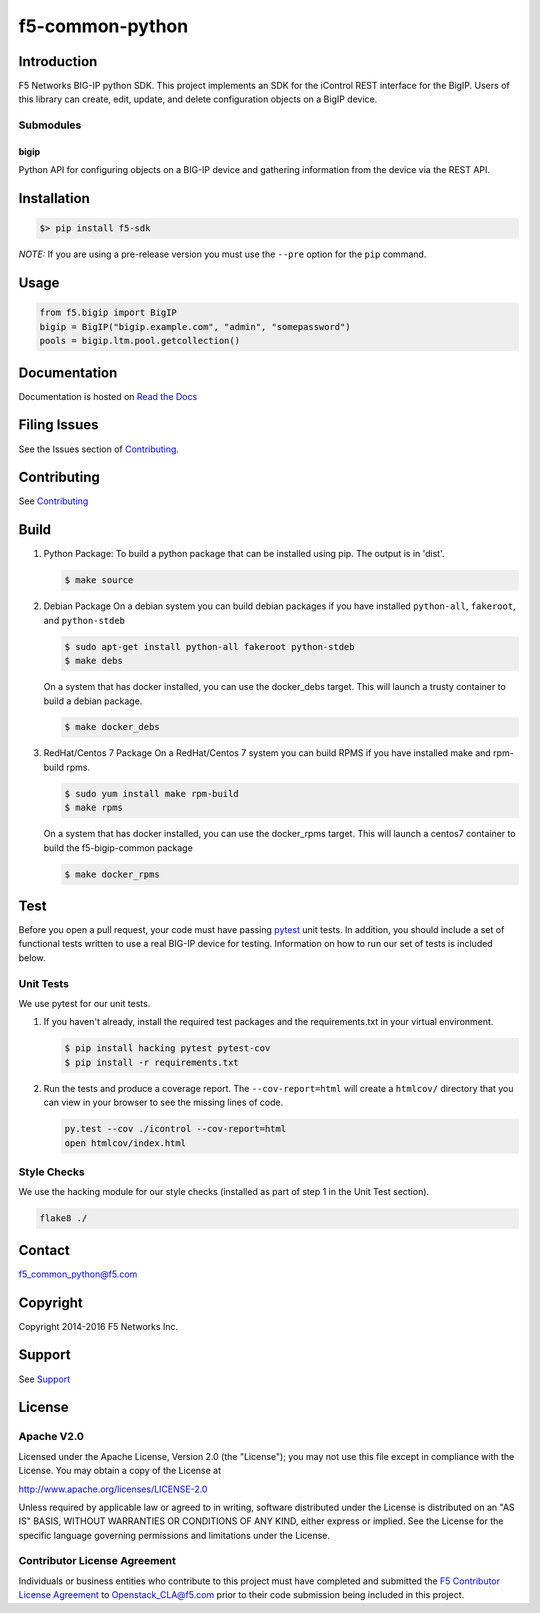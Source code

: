 f5-common-python
================

|Build Status|

Introduction
------------
F5 Networks BIG-IP python SDK. This project implements an SDK for the iControl
REST interface for the BigIP. Users of this library can create, edit, update,
and delete configuration objects on a BigIP device.

Submodules
~~~~~~~~~~

bigip
^^^^^
Python API for configuring objects on a BIG-IP device and gathering information
from the device via the REST API.

Installation
------------

.. code:: shell

    $> pip install f5-sdk

*NOTE:* If you are using a pre-release version you must use the ``--pre``
option for the ``pip`` command.

Usage
-----

.. code:: python

    from f5.bigip import BigIP
    bigip = BigIP("bigip.example.com", "admin", "somepassword")
    pools = bigip.ltm.pool.getcollection()

Documentation
-------------

Documentation is hosted on `Read the Docs <https://f5-python-sdk.readthedocs.org>`__

Filing Issues
-------------
See the Issues section of `Contributing <CONTRIBUTING.md>`__.

Contributing
------------
See `Contributing <CONTRIBUTING.md>`__

Build
-----

#. Python Package:
   To build a python package that can be installed using pip. The
   output is in 'dist'.

   .. code:: shell

       $ make source

#. Debian Package
   On a debian system you can build debian packages if you have
   installed ``python-all``, ``fakeroot``, and ``python-stdeb``

   .. code:: shell

       $ sudo apt-get install python-all fakeroot python-stdeb
       $ make debs

   On a system that has docker installed, you can use the docker\_debs target.
   This will launch a trusty container to build a debian package.

   .. code:: shell

       $ make docker_debs

#. RedHat/Centos 7 Package
   On a RedHat/Centos 7 system you can build RPMS if you have installed make
   and rpm-build rpms.

   .. code:: shell

       $ sudo yum install make rpm-build
       $ make rpms

   On a system that has docker installed, you can use the docker\_rpms target.
   This will launch a centos7 container to build the f5-bigip-common package

   .. code:: shell

       $ make docker_rpms

Test
----
Before you open a pull request, your code must have passing
`pytest <http://pytest.org>`__ unit tests. In addition, you should
include a set of functional tests written to use a real BIG-IP device
for testing. Information on how to run our set of tests is included
below.

Unit Tests
~~~~~~~~~~

We use pytest for our unit tests.

#. If you haven't already, install the required test packages and the
   requirements.txt in your virtual environment.

   .. code:: shell

       $ pip install hacking pytest pytest-cov
       $ pip install -r requirements.txt

#. Run the tests and produce a coverage report. The ``--cov-report=html`` will
   create a ``htmlcov/`` directory that you can view in your browser to see the
   missing lines of code.

   .. code:: shell

       py.test --cov ./icontrol --cov-report=html
       open htmlcov/index.html

Style Checks
~~~~~~~~~~~~

We use the hacking module for our style checks (installed as part of step 1 in
the Unit Test section).

.. code:: shell

    flake8 ./

Contact
-------

f5_common_python@f5.com

Copyright
---------

Copyright 2014-2016 F5 Networks Inc.

Support
-------

See `Support <SUPPORT.md>`__

License
-------

Apache V2.0
~~~~~~~~~~~

Licensed under the Apache License, Version 2.0 (the "License"); you may not use
this file except in compliance with the License. You may obtain a copy of the
License at

http://www.apache.org/licenses/LICENSE-2.0

Unless required by applicable law or agreed to in writing, software
distributed under the License is distributed on an "AS IS" BASIS,
WITHOUT WARRANTIES OR CONDITIONS OF ANY KIND, either express or implied.
See the License for the specific language governing permissions and limitations
under the License.

Contributor License Agreement
~~~~~~~~~~~~~~~~~~~~~~~~~~~~~

Individuals or business entities who contribute to this project must have
completed and submitted the `F5 Contributor License Agreement
<http://f5networks.github.io/f5-openstack-docs/cla_landing/index.html>`__
to Openstack_CLA@f5.com prior to their code submission being included in this
project.

.. |Build Status| image:: https://travis-ci.org/F5Networks/f5-common-python.svg?branch=0.1
    :target: https://travis-ci.org/F5Networks/f5-common-python
